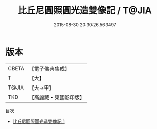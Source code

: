 #+TITLE: 比丘尼圓照圓光造雙像記 / T@JIA

#+DATE: 2015-08-30 20:30:26.563497
* 版本
 |     CBETA|【電子佛典集成】|
 |         T|【大】     |
 |     T@JIA|【大→甲】   |
 |       TKD|【高麗藏・東國影印版】|
目次
 - [[file:KR6j0334_001.txt][比丘尼圓照圓光造雙像記 1]]
